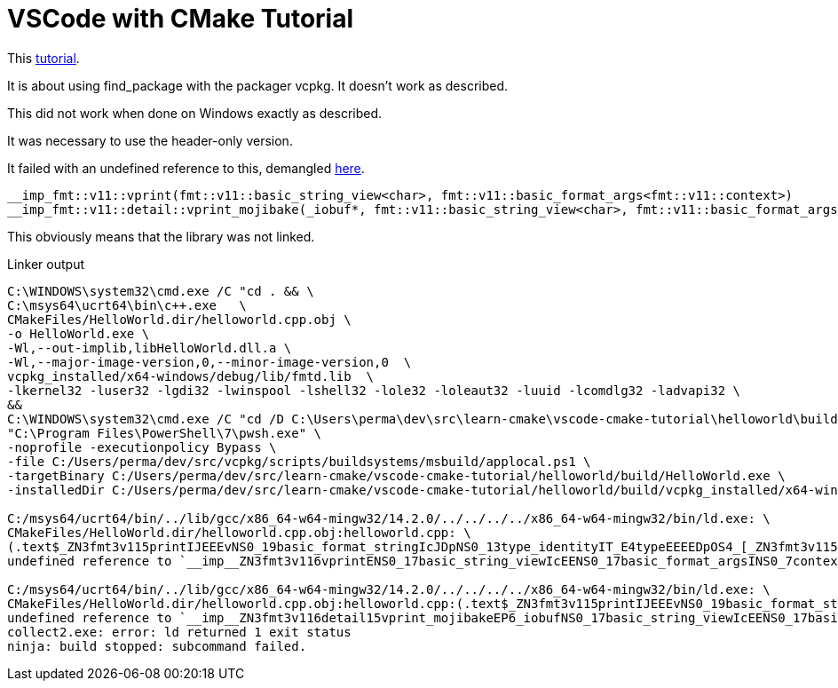 = VSCode with CMake Tutorial

This https://learn.microsoft.com/en-us/vcpkg/get_started/get-started-vscode[tutorial].

It is about using find_package with the packager vcpkg.
It doesn't work as described.

This did not work when done on Windows exactly as described.

It was necessary to use the header-only version.

It failed with an undefined reference to this, 
demangled https://demangler.com/[here].

[source,c++]
----
__imp_fmt::v11::vprint(fmt::v11::basic_string_view<char>, fmt::v11::basic_format_args<fmt::v11::context>)
__imp_fmt::v11::detail::vprint_mojibake(_iobuf*, fmt::v11::basic_string_view<char>, fmt::v11::basic_format_args<fmt::v11::context>, bool)
----

This obviously means that the library was not linked.

.Linker output
----
C:\WINDOWS\system32\cmd.exe /C "cd . && \
C:\msys64\ucrt64\bin\c++.exe   \
CMakeFiles/HelloWorld.dir/helloworld.cpp.obj \
-o HelloWorld.exe \
-Wl,--out-implib,libHelloWorld.dll.a \
-Wl,--major-image-version,0,--minor-image-version,0  \
vcpkg_installed/x64-windows/debug/lib/fmtd.lib  \
-lkernel32 -luser32 -lgdi32 -lwinspool -lshell32 -lole32 -loleaut32 -luuid -lcomdlg32 -ladvapi32 \
&& 
C:\WINDOWS\system32\cmd.exe /C "cd /D C:\Users\perma\dev\src\learn-cmake\vscode-cmake-tutorial\helloworld\build && \
"C:\Program Files\PowerShell\7\pwsh.exe" \
-noprofile -executionpolicy Bypass \
-file C:/Users/perma/dev/src/vcpkg/scripts/buildsystems/msbuild/applocal.ps1 \
-targetBinary C:/Users/perma/dev/src/learn-cmake/vscode-cmake-tutorial/helloworld/build/HelloWorld.exe \
-installedDir C:/Users/perma/dev/src/learn-cmake/vscode-cmake-tutorial/helloworld/build/vcpkg_installed/x64-windows/bin -OutVariable out""

C:/msys64/ucrt64/bin/../lib/gcc/x86_64-w64-mingw32/14.2.0/../../../../x86_64-w64-mingw32/bin/ld.exe: \
CMakeFiles/HelloWorld.dir/helloworld.cpp.obj:helloworld.cpp: \
(.text$_ZN3fmt3v115printIJEEEvNS0_19basic_format_stringIcJDpNS0_13type_identityIT_E4typeEEEEDpOS4_[_ZN3fmt3v115printIJEEEvNS0_19basic_format_stringIcJDpNS0_13type_identityIT_E4typeEEEEDpOS4_]+0x4f): \
undefined reference to `__imp__ZN3fmt3v116vprintENS0_17basic_string_viewIcEENS0_17basic_format_argsINS0_7contextEEE'

C:/msys64/ucrt64/bin/../lib/gcc/x86_64-w64-mingw32/14.2.0/../../../../x86_64-w64-mingw32/bin/ld.exe: \
CMakeFiles/HelloWorld.dir/helloworld.cpp.obj:helloworld.cpp:(.text$_ZN3fmt3v115printIJEEEvNS0_19basic_format_stringIcJDpNS0_13type_identityIT_E4typeEEEEDpOS4_[_ZN3fmt3v115printIJEEEvNS0_19basic_format_stringIcJDpNS0_13type_identityIT_E4typeEEEEDpOS4_]+0x9c): \
undefined reference to `__imp__ZN3fmt3v116detail15vprint_mojibakeEP6_iobufNS0_17basic_string_viewIcEENS0_17basic_format_argsINS0_7contextEEEb'
collect2.exe: error: ld returned 1 exit status
ninja: build stopped: subcommand failed.
----

